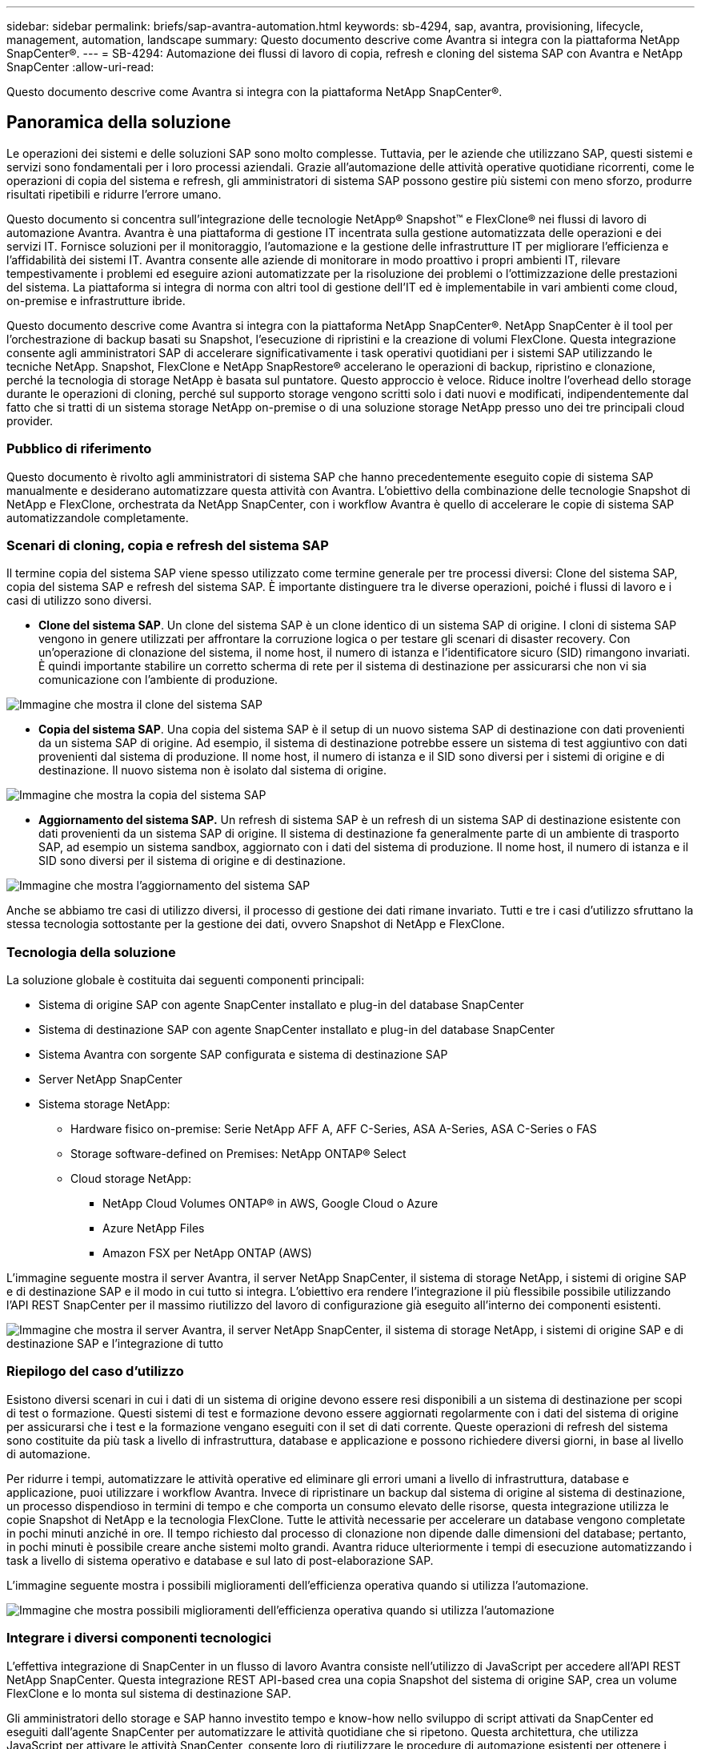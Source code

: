 ---
sidebar: sidebar 
permalink: briefs/sap-avantra-automation.html 
keywords: sb-4294, sap, avantra, provisioning, lifecycle, management, automation, landscape 
summary: Questo documento descrive come Avantra si integra con la piattaforma NetApp SnapCenter®. 
---
= SB-4294: Automazione dei flussi di lavoro di copia, refresh e cloning del sistema SAP con Avantra e NetApp SnapCenter
:allow-uri-read: 


[role="lead"]
Questo documento descrive come Avantra si integra con la piattaforma NetApp SnapCenter®.



== Panoramica della soluzione

Le operazioni dei sistemi e delle soluzioni SAP sono molto complesse. Tuttavia, per le aziende che utilizzano SAP, questi sistemi e servizi sono fondamentali per i loro processi aziendali. Grazie all'automazione delle attività operative quotidiane ricorrenti, come le operazioni di copia del sistema e refresh, gli amministratori di sistema SAP possono gestire più sistemi con meno sforzo, produrre risultati ripetibili e ridurre l'errore umano.

Questo documento si concentra sull'integrazione delle tecnologie NetApp® Snapshot™ e FlexClone® nei flussi di lavoro di automazione Avantra. Avantra è una piattaforma di gestione IT incentrata sulla gestione automatizzata delle operazioni e dei servizi IT. Fornisce soluzioni per il monitoraggio, l'automazione e la gestione delle infrastrutture IT per migliorare l'efficienza e l'affidabilità dei sistemi IT. Avantra consente alle aziende di monitorare in modo proattivo i propri ambienti IT, rilevare tempestivamente i problemi ed eseguire azioni automatizzate per la risoluzione dei problemi o l'ottimizzazione delle prestazioni del sistema. La piattaforma si integra di norma con altri tool di gestione dell'IT ed è implementabile in vari ambienti come cloud, on-premise e infrastrutture ibride.

Questo documento descrive come Avantra si integra con la piattaforma NetApp SnapCenter®. NetApp SnapCenter è il tool per l'orchestrazione di backup basati su Snapshot, l'esecuzione di ripristini e la creazione di volumi FlexClone. Questa integrazione consente agli amministratori SAP di accelerare significativamente i task operativi quotidiani per i sistemi SAP utilizzando le tecniche NetApp. Snapshot, FlexClone e NetApp SnapRestore® accelerano le operazioni di backup, ripristino e clonazione, perché la tecnologia di storage NetApp è basata sul puntatore. Questo approccio è veloce. Riduce inoltre l'overhead dello storage durante le operazioni di cloning, perché sul supporto storage vengono scritti solo i dati nuovi e modificati, indipendentemente dal fatto che si tratti di un sistema storage NetApp on-premise o di una soluzione storage NetApp presso uno dei tre principali cloud provider.



=== Pubblico di riferimento

Questo documento è rivolto agli amministratori di sistema SAP che hanno precedentemente eseguito copie di sistema SAP manualmente e desiderano automatizzare questa attività con Avantra. L'obiettivo della combinazione delle tecnologie Snapshot di NetApp e FlexClone, orchestrata da NetApp SnapCenter, con i workflow Avantra è quello di accelerare le copie di sistema SAP automatizzandole completamente.



=== Scenari di cloning, copia e refresh del sistema SAP

Il termine copia del sistema SAP viene spesso utilizzato come termine generale per tre processi diversi: Clone del sistema SAP, copia del sistema SAP e refresh del sistema SAP. È importante distinguere tra le diverse operazioni, poiché i flussi di lavoro e i casi di utilizzo sono diversi.

* *Clone del sistema SAP*. Un clone del sistema SAP è un clone identico di un sistema SAP di origine. I cloni di sistema SAP vengono in genere utilizzati per affrontare la corruzione logica o per testare gli scenari di disaster recovery. Con un'operazione di clonazione del sistema, il nome host, il numero di istanza e l'identificatore sicuro (SID) rimangono invariati. È quindi importante stabilire un corretto scherma di rete per il sistema di destinazione per assicurarsi che non vi sia comunicazione con l'ambiente di produzione.


image:sap-avantra-image1.png["Immagine che mostra il clone del sistema SAP"]

* *Copia del sistema SAP*. Una copia del sistema SAP è il setup di un nuovo sistema SAP di destinazione con dati provenienti da un sistema SAP di origine. Ad esempio, il sistema di destinazione potrebbe essere un sistema di test aggiuntivo con dati provenienti dal sistema di produzione. Il nome host, il numero di istanza e il SID sono diversi per i sistemi di origine e di destinazione. Il nuovo sistema non è isolato dal sistema di origine.


image:sap-avantra-image2.png["Immagine che mostra la copia del sistema SAP"]

* *Aggiornamento del sistema SAP.* Un refresh di sistema SAP è un refresh di un sistema SAP di destinazione esistente con dati provenienti da un sistema SAP di origine. Il sistema di destinazione fa generalmente parte di un ambiente di trasporto SAP, ad esempio un sistema sandbox, aggiornato con i dati del sistema di produzione. Il nome host, il numero di istanza e il SID sono diversi per il sistema di origine e di destinazione.


image:sap-avantra-image3.png["Immagine che mostra l'aggiornamento del sistema SAP"]

Anche se abbiamo tre casi di utilizzo diversi, il processo di gestione dei dati rimane invariato. Tutti e tre i casi d'utilizzo sfruttano la stessa tecnologia sottostante per la gestione dei dati, ovvero Snapshot di NetApp e FlexClone.



=== Tecnologia della soluzione

La soluzione globale è costituita dai seguenti componenti principali:

* Sistema di origine SAP con agente SnapCenter installato e plug-in del database SnapCenter
* Sistema di destinazione SAP con agente SnapCenter installato e plug-in del database SnapCenter
* Sistema Avantra con sorgente SAP configurata e sistema di destinazione SAP
* Server NetApp SnapCenter
* Sistema storage NetApp:
+
** Hardware fisico on-premise: Serie NetApp AFF A, AFF C-Series, ASA A-Series, ASA C-Series o FAS
** Storage software-defined on Premises: NetApp ONTAP® Select
** Cloud storage NetApp:
+
*** NetApp Cloud Volumes ONTAP® in AWS, Google Cloud o Azure
*** Azure NetApp Files
*** Amazon FSX per NetApp ONTAP (AWS)






L'immagine seguente mostra il server Avantra, il server NetApp SnapCenter, il sistema di storage NetApp, i sistemi di origine SAP e di destinazione SAP e il modo in cui tutto si integra. L'obiettivo era rendere l'integrazione il più flessibile possibile utilizzando l'API REST SnapCenter per il massimo riutilizzo del lavoro di configurazione già eseguito all'interno dei componenti esistenti.

image:sap-avantra-image4.png["Immagine che mostra il server Avantra, il server NetApp SnapCenter, il sistema di storage NetApp, i sistemi di origine SAP e di destinazione SAP e l'integrazione di tutto"]



=== Riepilogo del caso d'utilizzo

Esistono diversi scenari in cui i dati di un sistema di origine devono essere resi disponibili a un sistema di destinazione per scopi di test o formazione. Questi sistemi di test e formazione devono essere aggiornati regolarmente con i dati del sistema di origine per assicurarsi che i test e la formazione vengano eseguiti con il set di dati corrente. Queste operazioni di refresh del sistema sono costituite da più task a livello di infrastruttura, database e applicazione e possono richiedere diversi giorni, in base al livello di automazione.

Per ridurre i tempi, automatizzare le attività operative ed eliminare gli errori umani a livello di infrastruttura, database e applicazione, puoi utilizzare i workflow Avantra. Invece di ripristinare un backup dal sistema di origine al sistema di destinazione, un processo dispendioso in termini di tempo e che comporta un consumo elevato delle risorse, questa integrazione utilizza le copie Snapshot di NetApp e la tecnologia FlexClone. Tutte le attività necessarie per accelerare un database vengono completate in pochi minuti anziché in ore. Il tempo richiesto dal processo di clonazione non dipende dalle dimensioni del database; pertanto, in pochi minuti è possibile creare anche sistemi molto grandi. Avantra riduce ulteriormente i tempi di esecuzione automatizzando i task a livello di sistema operativo e database e sul lato di post-elaborazione SAP.

L'immagine seguente mostra i possibili miglioramenti dell'efficienza operativa quando si utilizza l'automazione.

image:sap-avantra-image5.png["Immagine che mostra possibili miglioramenti dell'efficienza operativa quando si utilizza l'automazione"]



=== Integrare i diversi componenti tecnologici

L'effettiva integrazione di SnapCenter in un flusso di lavoro Avantra consiste nell'utilizzo di JavaScript per accedere all'API REST NetApp SnapCenter. Questa integrazione REST API-based crea una copia Snapshot del sistema di origine SAP, crea un volume FlexClone e lo monta sul sistema di destinazione SAP.

Gli amministratori dello storage e SAP hanno investito tempo e know-how nello sviluppo di script attivati da SnapCenter ed eseguiti dall'agente SnapCenter per automatizzare le attività quotidiane che si ripetono. Questa architettura, che utilizza JavaScript per attivare le attività SnapCenter, consente loro di riutilizzare le procedure di automazione esistenti per ottenere i risultati desiderati più rapidamente utilizzando Avantra come motore del flusso di lavoro per l'automazione end-to-end.



== Conclusione

La combinazione della tecnologia di gestione dei dati Avantra e NetApp offre una soluzione potente che può ridurre drasticamente i tempi e gli sforzi necessari per le attività più complesse e dispendiose in termini di tempo legate all'amministrazione dei sistemi SAP. Questa combinazione può anche aiutare a evitare la deriva di configurazione che l'errore umano può causare tra i sistemi.

Poiché i refresh del sistema, le copie, i cloni e i test di disaster recovery sono procedure molto sensibili, l'implementazione di una soluzione di questo tipo può liberare tempo prezioso da dedicare all'amministrazione. Può inoltre rafforzare la fiducia che i membri del personale delle linee di business hanno negli amministratori di sistema SAP: Vedranno quanto tempo per la risoluzione dei problemi può essere risparmiato e quanto è più facile copiare i sistemi per test o altri scopi. La soluzione offre questi vantaggi indipendentemente da dove vengono utilizzati i sistemi di origine e destinazione: On-premise, in un cloud pubblico o in un ambiente multicloud ibrido o ibrido.



== Dove trovare ulteriori informazioni

Per ulteriori informazioni sulle informazioni descritte in questo documento, consultare i seguenti documenti e siti Web:

* link:https://www.avantra.com/["Avantra"]
* link:../lifecycle/sc-copy-clone-introduction.html["Automazione delle operazioni di copia e clonazione del sistema SAP HANA con SnapCenter"]
* link:https://docs.netapp.com/us-en/snapcenter/sc-automation/reference_supported_rest_apis.html["API REST supportate per il server e i plug-in SnapCenter"]




== Cronologia delle versioni

[cols="25,25,50"]
|===
| Versione | Data | Riepilogo degli aggiornamenti 


| Versione 0,1 | 03,2024 | 1st bozza. 


| Versione 0,2 | 03,2024 | Integrazione del feedback dei colleghi NetApp. 


| Versione 0,3 | 04,2024 | Modifiche richieste integrate per essere conformi al branding NetApp 


| Versione 0,4 | 06,2024 | Convertito in formato html 
|===